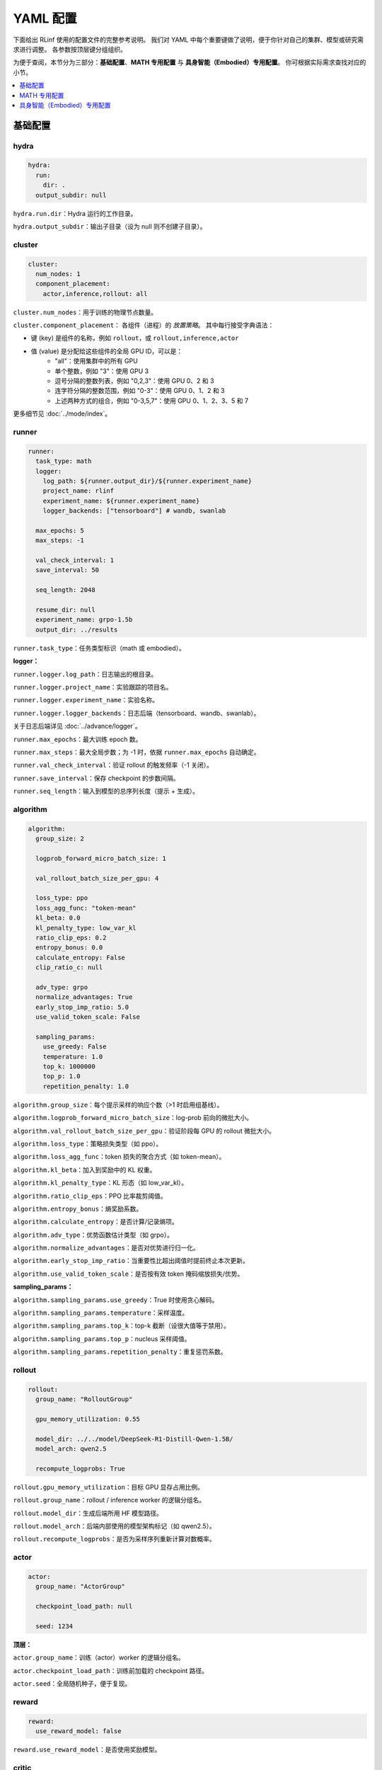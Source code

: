 YAML 配置
=====================

下面给出 RLinf 使用的配置文件的完整参考说明。  
我们对 YAML 中每个重要键做了说明，便于你针对自己的集群、模型或研究需求进行调整。  
各参数按顶层键分组组织。

为便于查阅，本节分为三部分：**基础配置**、**MATH 专用配置** 与 **具身智能（Embodied）专用配置**。  
你可根据实际需求查找对应的小节。

.. contents::
   :depth: 1
   :local:

基础配置
---------------------

hydra
~~~~~~

.. code:: yaml

  hydra:
    run:
      dir: .
    output_subdir: null 

``hydra.run.dir``：Hydra 运行的工作目录。

``hydra.output_subdir``：输出子目录（设为 null 则不创建子目录）。


cluster
~~~~~~~~~~~~~~~

.. code:: yaml

  cluster:
    num_nodes: 1
    component_placement:
      actor,inference,rollout: all

``cluster.num_nodes``：用于训练的物理节点数量。

``cluster.component_placement``：  
各组件（进程）的 *放置策略*。  
其中每行接受字典语法：

- 键 (key) 是组件的名称，例如 ``rollout``，或 ``rollout,inference,actor``
- 值 (value) 是分配给这些组件的全局 GPU ID，可以是：
   - "all"：使用集群中的所有 GPU
   - 单个整数，例如 "3"：使用 GPU 3
   - 逗号分隔的整数列表，例如 "0,2,3"：使用 GPU 0、2 和 3
   - 连字符分隔的整数范围，例如 "0-3"：使用 GPU 0、1、2 和 3
   - 上述两种方式的组合，例如 "0-3,5,7"：使用 GPU 0、1、2、3、5 和 7

更多细节见 :doc:`../mode/index`。

runner
~~~~~~~~~~~~~~~

.. code:: yaml

  runner:
    task_type: math
    logger:
      log_path: ${runner.output_dir}/${runner.experiment_name}
      project_name: rlinf
      experiment_name: ${runner.experiment_name}
      logger_backends: ["tensorboard"] # wandb, swanlab

    max_epochs: 5
    max_steps: -1

    val_check_interval: 1
    save_interval: 50

    seq_length: 2048

    resume_dir: null
    experiment_name: grpo-1.5b
    output_dir: ../results

``runner.task_type``：任务类型标识（math 或 embodied）。

**logger：**

``runner.logger.log_path``：日志输出的根目录。  

``runner.logger.project_name``：实验跟踪的项目名。  

``runner.logger.experiment_name``：实验名称。  

``runner.logger.logger_backends``：日志后端（tensorboard、wandb、swanlab）。

关于日志后端详见 :doc:`../advance/logger`。

``runner.max_epochs``：最大训练 epoch 数。  

``runner.max_steps``：最大全局步数；为 -1 时，依据 ``runner.max_epochs`` 自动确定。  

``runner.val_check_interval``：验证 rollout 的触发频率（-1 关闭）。  

``runner.save_interval``：保存 checkpoint 的步数间隔。  

``runner.seq_length``：输入到模型的总序列长度（提示 + 生成）。

algorithm
~~~~~~~~~~~~~~~

.. code:: yaml

  algorithm:
    group_size: 2

    logprob_forward_micro_batch_size: 1 

    val_rollout_batch_size_per_gpu: 4 

    loss_type: ppo
    loss_agg_func: "token-mean"
    kl_beta: 0.0 
    kl_penalty_type: low_var_kl
    ratio_clip_eps: 0.2
    entropy_bonus: 0.0
    calculate_entropy: False
    clip_ratio_c: null 

    adv_type: grpo
    normalize_advantages: True
    early_stop_imp_ratio: 5.0
    use_valid_token_scale: False

    sampling_params:
      use_greedy: False
      temperature: 1.0
      top_k: 1000000
      top_p: 1.0
      repetition_penalty: 1.0

``algorithm.group_size``：每个提示采样的响应个数（>1 时启用组基线）。  

``algorithm.logprob_forward_micro_batch_size``：log-prob 前向的微批大小。

``algorithm.val_rollout_batch_size_per_gpu``：验证阶段每 GPU 的 rollout 微批大小。

``algorithm.loss_type``：策略损失类型（如 ppo）。  

``algorithm.loss_agg_func``：token 损失的聚合方式（如 token-mean）。  

``algorithm.kl_beta``：加入到奖励中的 KL 权重。  

``algorithm.kl_penalty_type``：KL 形态（如 low_var_kl）。  

``algorithm.ratio_clip_eps``：PPO 比率裁剪阈值。  

``algorithm.entropy_bonus``：熵奖励系数。  

``algorithm.calculate_entropy``：是否计算/记录熵项。  

``algorithm.adv_type``：优势函数估计类型（如 grpo）。  

``algorithm.normalize_advantages``：是否对优势进行归一化。  

``algorithm.early_stop_imp_ratio``：当重要性比超出阈值时提前终止本次更新。 

``algorithm.use_valid_token_scale``：是否按有效 token 掩码缩放损失/优势。

**sampling_params：**

``algorithm.sampling_params.use_greedy``：True 时使用贪心解码。
 
``algorithm.sampling_params.temperature``：采样温度。  

``algorithm.sampling_params.top_k``：top-k 截断（设很大值等于禁用）。  

``algorithm.sampling_params.top_p``：nucleus 采样阈值。  

``algorithm.sampling_params.repetition_penalty``：重复惩罚系数。

rollout
~~~~~~~~~~~~~~~

.. code:: yaml

  rollout:
    group_name: "RolloutGroup"

    gpu_memory_utilization: 0.55

    model_dir: ../../model/DeepSeek-R1-Distill-Qwen-1.5B/
    model_arch: qwen2.5

    recompute_logprobs: True

``rollout.gpu_memory_utilization``：目标 GPU 显存占用比例。  

``rollout.group_name``：rollout / inference worker 的逻辑分组名。  

``rollout.model_dir``：生成后端所用 HF 模型路径。  

``rollout.model_arch``：后端内部使用的模型架构标记（如 qwen2.5）。  

``rollout.recompute_logprobs``：是否为采样序列重新计算对数概率。

actor
~~~~~~~~~~~~~~~

.. code:: yaml

  actor:
    group_name: "ActorGroup"

    checkpoint_load_path: null

    seed: 1234

**顶层：**

``actor.group_name``：训练（actor）worker 的逻辑分组名。  

``actor.checkpoint_load_path``：训练前加载的 checkpoint 路径。 

``actor.seed``：全局随机种子，便于复现。

reward
~~~~~~~~~~~~~~~

.. code:: yaml

  reward:
    use_reward_model: false

``reward.use_reward_model``：是否使用奖励模型。

critic
~~~~~~~~~~~~~~~

.. code:: yaml

  critic:
    use_critic_model: false

``critic.use_critic_model``：是否使用价值网络（critic）。

MATH 专用配置
----------------------------

runner
~~~~~~~~~~~~~~~

.. code:: yaml

  runner:
    enable_dynamic_batch_size: False
    max_tokens_per_mbs: 2048

``runner.enable_dynamic_batch_size``：使用 Megatron 训练时是否启用动态批大小。 

``runner.max_tokens_per_mbs``：启用动态批时每个微批的 token 上限。


algorithm
~~~~~~~~~~~~~~~

.. code:: yaml

  algorithm:

    n_minibatches: 4
    training_batch_size_per_gpu: 1 
    rollout_batch_size_per_gpu: null 

    sampling_params:
      max_new_tokens: ${subtract:${runner.seq_length}, ${data.max_prompt_length}}
      min_new_tokens: 1

``algorithm.n_minibatches``：每个 batch 的梯度更新次数。  

``algorithm.training_batch_size_per_gpu``：每张 actor GPU 的训练微批大小。  

``algorithm.rollout_batch_size_per_gpu``：每 GPU 的推理微批大小；为 null 时按全局大小平均分配。


**sampling_params：**

``algorithm.sampling_params.max_new_tokens``：最大生成长度（由 runner.seq_length 与 data.max_prompt_length 计算）。  

``algorithm.sampling_params.min_new_tokens``：最小生成长度。

rollout
~~~~~~~~~~~~~~~

.. code:: yaml

  rollout:
    enforce_eager: False         # 若为 False，rollout 引擎将使用 CUDA graph，初始化更久但运行更快
    distributed_executor_backend: mp   # 可选 ray 或 mp
    disable_log_stats: False
    detokenize: False            # 是否反词元化输出；RL 训练通常只需 token id。调试可设 True
    padding: null               # 为空则使用 tokenizer.pad_token_id；用于过滤 megatron 的 padding
    eos: null                   # 为空则使用 tokenizer.eos_token_id

    attention_backend: triton

    tensor_parallel_size: 1
    pipeline_parallel_size: 1
    
    validate_weight: False # 是否在开始时发送全部权重进行一致性校验
    validate_save_dir: null # 若启用校验，保存用于比对的权重目录
    print_outputs: False         # 是否打印 rollout 引擎的输出（token id/文本等）

    sglang_decode_log_interval: 500000 # SGLang 打印解码耗时与统计信息的间隔
    max_running_requests: 64 # rollout 引擎内最大并发请求数
    cuda_graph_max_bs: 128 # 使用 CUDA graph 的最大 batch size；超过则不使用

    use_torch_compile: False # 在 SGLang 中为 rollout 启用 torch.compile
    torch_compile_max_bs: 128 # 启用 torch.compile 的最大 batch size；超过则不使用

``rollout.enforce_eager``：True 时禁用 CUDA graph，加快预热启动。  

``rollout.distributed_executor_backend``：rollout worker 的启动后端（mp 或 ray）。

``rollout.disable_log_stats``：是否关闭后端周期性统计日志。  

``rollout.detokenize``：是否将输出 detokenize（调试用）。  

``rollout.padding``：pad token id 重载；null 则用 tokenizer 的 pad id。  

``rollout.eos``：EOS token id 重载；null 则用 tokenizer 的 eos id。  

``rollout.attention_backend``：注意力算子后端（如 triton）。  

``rollout.tensor_parallel_size``：生成后端的张量并行度（TP）。  

``rollout.pipeline_parallel_size``：生成后端的流水并行度（PP）。  

并行化细节见 :doc:`../advance/5D`。

``rollout.validate_weight``：是否发送完整权重进行校验。  

``rollout.validate_save_dir``：启用校验时的权重保存目录。  

``rollout.print_outputs``：是否打印调试输出。  

``rollout.sglang_decode_log_interval``：SGLang 解码统计的间隔。 
 
``rollout.max_running_requests``：最大并发解码请求数。  

``rollout.cuda_graph_max_bs``：可使用 CUDA graph 的最大批大小。

``rollout.use_torch_compile``：启用 torch.compile。  

``rollout.torch_compile_max_bs``：可使用 torch.compile 的最大批大小。

data
~~~~~~~~~~~~~~~

.. code:: yaml

  data:
    type: math
    max_prompt_length: 1024
    rollout_batch_size: 64
    val_rollout_batch_size: null
    num_workers: 2
    prompt_key: prompt
    shuffle: True
    validation_shuffle: True
    seed: 1234
    train_data_paths: ["../../data/boba/AReaL-boba-106k.jsonl"]
    val_data_paths: ["../../data/boba/AReaL-boba-106k.jsonl"]

``data.type``：数据集/任务类型（如 math）。  

``data.max_prompt_length``：提示的最大 token 数。  

``data.rollout_batch_size``：全局 rollout 批大小。  

``data.val_rollout_batch_size``：全局验证批大小；为 null 则回退到 ``data.rollout_batch_size``。 

``data.num_workers``：每个 actor rank 的数据加载进程数。  

``data.prompt_key``：JSONL 中提示文本的键名。  

``data.shuffle``：训练数据是否每 epoch 乱序。  

``data.validation_shuffle``：验证数据是否乱序（on-policy 评估通常建议 True）。  

``data.seed``：数据加载与采样用的随机种子。  

``data.train_data_paths``：训练 JSONL 文件列表。  

``data.val_data_paths``：验证 JSONL 文件列表。

actor
~~~~~~~~~~~~~~~

.. code:: yaml

  actor:
    training_backend: megatron
    mcore_gpt: True
    spec_name: decoder_gpt

    offload_optimizer: True
    offload_weight: True
    offload_grad: True

    enable_dp_load_balance: False

    calculate_flops: False

    model:
      precision: fp16
      add_bias_linear: False

      tensor_model_parallel_size: 1
      pipeline_model_parallel_size: 1

      activation: swiglu
      sequence_parallel: True
      # recompute_method: block
      # recompute_granularity: selective

      recompute_method: block
      recompute_granularity: full
      recompute_num_layers: 20

      seq_length: ${runner.seq_length}
      encoder_seq_length: ${runner.seq_length}

      normalization: rmsnorm

      position_embedding_type: rope

      apply_rope_fusion: True
      bias_dropout_fusion: False
      persist_layer_norm: False
      bias_activation_fusion: False
      attention_softmax_in_fp32: True
      batch_p2p_comm: False
      variable_seq_lengths: True
      gradient_accumulation_fusion: False
      moe_token_dispatcher_type: alltoall
      use_cpu_initialization: False

    optim:
      optimizer: adam
      bf16: False
      fp16: True
      lr: 2e-05
      adam_beta1: 0.9
      adam_beta2: 0.95
      adam_eps: 1.0e-05
      min_lr: 2.0e-6
      weight_decay: 0.05
      use_distributed_optimizer: True
      overlap_grad_reduce: True
      overlap_param_gather: True
      optimizer_enable_pin: false
      overlap_param_gather_with_optimizer_step: False
      clip_grad: 1.0
      loss_scale_window: 5

    lr_sched:
      lr_warmup_fraction: 0.01
      lr_warmup_init: 0.0
      lr_warmup_iters: 0
      max_lr: 2.0e-5
      min_lr: 0.0
      lr_decay_style: constant
      lr_decay_iters: 10

    tokenizer:
      tokenizer_model: ../../model/DeepSeek-R1-Distill-Qwen-1.5B/
      use_fast: False
      trust_remote_code: True
      padding_side: 'right'

    megatron:
      ddp_bucket_size: null
      distributed_backend: nccl # 支持 'nccl' 与 'gloo'
      distributed_timeout_minutes: 30
      ckpt_format: torch
      use_dist_ckpt: False
      tp_comm_bootstrap_backend: nccl
      tp_comm_overlap_cfg: null 
      use_hf_ckpt: True # 为 True 时将 HF 模型转为 Megatron checkpoint 并用于训练
      
      ckpt: # checkpoint 转换器配置
        model: DeepSeek-R1-Distill-Qwen-1.5B
        model_type: null # 若为 null，将由 HF 配置推断
        hf_model_path: ${rollout.model_dir} # HF 模型所在路径
        save_path: ${runner.output_dir}/${runner.experiment_name}/actor/megatron_ckpt_from_hf
        use_gpu_num : 0
        use_gpu_index: null # 
        process_num: 16 # 转换使用的进程数
        tensor_model_parallel_size: ${actor.model.tensor_model_parallel_size}
        pipeline_model_parallel_size: ${actor.model.pipeline_model_parallel_size}

**顶层：**

``actor.training_backend``：训练后端（megatron）。  

``actor.mcore_gpt``：是否使用 Megatron-Core GPT 栈。  

``actor.spec_name``：模型规格/预设（如 decoder_gpt）。  

``actor.offload_optimizer/weight/grad``：将优化器/权重/梯度尽可能下放到 CPU 以节省显存。  

``actor.enable_dp_load_balance``：是否启用数据并行负载均衡。  

``actor.calculate_flops``：是否计算并记录 FLOPs（分析用）。

**Model 子项：**

``actor.model.precision``：训练数值精度（fp16 等）。  

``actor.model.add_bias_linear``：线性层是否带 bias。  

``actor.model.tensor_model_parallel_size``：actor 端 TP 并行度。  

``actor.model.pipeline_model_parallel_size``：actor 端 PP 并行度。  

``actor.model.activation``：激活函数（如 swiglu）。  

``actor.model.sequence_parallel``：启用序列并行（需配合 TP）。  

``actor.model.recompute_method/granularity/num_layers``：重计算策略/粒度/层数。  

``actor.model.seq_length / encoder_seq_length``：训练时解码/编码序列长度。  

``actor.model.normalization``：归一化层类型（rmsnorm）。  

``actor.model.position_embedding_type``：位置编码类型（rope）。  

``actor.model.apply_rope_fusion``：是否使用融合的 RoPE 内核。  

``actor.model.*fusion``：若干算子融合开关。  

``actor.model.attention_softmax_in_fp32``：注意力 softmax 用 FP32 保稳。  

``actor.model.batch_p2p_comm``：跨层批量 P2P 通信。  

``actor.model.variable_seq_lengths``：允许不同微批序列长度。  

``actor.model.gradient_accumulation_fusion``：梯度累积融合。  

``actor.model.moe_token_dispatcher_type``：MoE token 分发方式（如 alltoall）。  

``actor.model.use_cpu_initialization``：在 CPU 上初始化权重以降低 GPU 峰值。

**优化器：**

``actor.optim.optimizer``：优化器选择（如 adam）。

``actor.optim.bf16 / actor.optim.fp16``：混合精度训练相关开关。

``actor.optim.lr``：基础学习率（Base learning rate）。

``actor.optim.adam_beta1 / adam_beta2 / adam_eps``：Adam 优化器的超参数。

``actor.optim.min_lr``：最小学习率（适用于 LR 衰减低于基准 LR 的情况）。

``actor.optim.weight_decay``：L2 正则化权重衰减。

``actor.optim.use_distributed_optimizer``：是否使用 Megatron 分布式优化器。

``actor.optim.overlap_grad_reduce``：是否在反向传播时与梯度归约操作重叠执行。

``actor.optim.overlap_param_gather``：是否在前向传播时与参数 all-gather 重叠执行。

``actor.optim.optimizer_enable_pin``：是否固定优化器的内存位置。

``actor.optim.overlap_param_gather_with_optimizer_step``：是否在执行优化器 step 时与参数 all-gather 重叠。

``actor.optim.clip_grad``：全局梯度裁剪范数（Gradient clipping norm）。

``actor.optim.loss_scale_window``：FP16 的动态 loss scaling 窗口。

**学习率调度：**

``actor.lr_sched.lr_warmup_fraction``：学习率预热阶段占总迭代的比例。

``actor.lr_sched.lr_warmup_init``：预热初始学习率值。

``actor.lr_sched.lr_warmup_iters``：学习率预热的迭代次数（>0 时覆盖上面比例设置）。

``actor.lr_sched.max_lr / min_lr``：学习率调度的上限 / 下限。

``actor.lr_sched.lr_decay_style``：学习率衰减策略（如 constant）。

``actor.lr_sched.lr_decay_iters``：学习率衰减持续的总迭代次数。

**分词器：**

``actor.tokenizer.tokenizer_model``：分词器路径/名称。  

``actor.tokenizer.use_fast``：是否使用 fast tokenizer。  

``actor.tokenizer.trust_remote_code``：允许自定义分词器代码。  

``actor.tokenizer.padding_side``：填充方向（left/right）。

**Megatron 集成：**

``actor.megatron.*``：分布式后端、超时、checkpoint 格式、HF checkpoint 转换等设置。

**Megatron checkpoint 转换器：**

``actor.megatron.ckpt.model``：转换器元信息中的模型名称。

``actor.megatron.ckpt.model_type``：模型类型；为 null 时会从 HF 配置中推断。

``actor.megatron.ckpt.hf_model_path``：源 HF 模型路径。

``actor.megatron.ckpt.save_path``：转换后 Megatron checkpoint 保存目录。

``actor.megatron.ckpt.use_gpu_num``：转换使用的 GPU 数量。

``actor.megatron.ckpt.use_gpu_index``：指定使用的 GPU 索引。

``actor.megatron.ckpt.process_num``：转换过程使用的 CPU 进程数。

``actor.megatron.ckpt.tensor_model_parallel_size``：转换后 checkpoint 的张量并行度（TP）。

``actor.megatron.ckpt.pipeline_model_parallel_size``：转换后 checkpoint 的流水线并行度（PP）。



reward
~~~~~~~~~~~~~~~

.. code:: yaml

  reward:
    reward_type: math
    reward_scale: 5.0

``reward.reward_type``：训练所使用的奖励类型。  

``reward.reward_scale``：答对奖励为 ``reward_scale``，答错为 ``-reward_scale``。

具身智能（Embodied）专用配置
-------------------------------

defaults
~~~~~~~~~~~~~~~

.. code:: yaml

  defaults:
    - env/train: PutCarrotOnPlateInScene
    - env/eval: PutCarrotOnPlateInScene

``defaults``：Hydra 配置继承。指定训练与评估加载的环境配置。

hydra
~~~~~~~~~~~~~~~

.. code:: yaml

  hydra:
    searchpath:
      - file://${oc.env:REPO_PATH}/config/

``hydra.searchpath``：额外的配置文件搜索路径。

runner
~~~~~~~~~~~~~~~

.. code:: yaml

  runner:
    only_eval: False
    max_prompt_length: 30

``runner.only_eval``：只运行评估，不进行训练。  

``runner.max_prompt_length``：最大提示长度（token 数）。

algorithm
~~~~~~~~~~~~~~~

.. code:: yaml

  algorithm:
    auto_reset: True
    ignore_terminations: True
    use_fixed_reset_state_ids: False
    require_values: True
    normalize_advantages: True
    kl_penalty: kl

    n_chunk_steps: 10
    n_eval_chunk_steps: 10
    num_group_envs: 32
    rollout_epoch: 1

    reward_type: chunk_level
    logprob_type: token_level
    entropy_type: token_level

    length_params:
      max_new_token: null
      max_length: 1024
      min_length: 1

``algorithm.auto_reset``：是否在 episode 结束时自动重置环境。

``algorithm.ignore_terminations``：训练时是否忽略 episode 的终止信号（若开启，episode 仅在达到最大步数时结束）。

``algorithm.use_fixed_reset_state_ids``：是否使用固定 reset 状态 ID（GRPO 推荐 True，PPO 默认为 False，旨在随机化）。

``algorithm.require_values``：是否需要同时计算价值函数。

``algorithm.normalize_advantages``：是否对优势值归一化处理。

``algorithm.n_chunk_steps``：每个 rollout epoch 中的 chunk 数量（调用模型 predict 的次数）。

``algorithm.n_eval_chunk_steps``：评估模式下的 chunk 数量。

``algorithm.num_group_envs``：环境组数量（用于并行）。

``algorithm.rollout_epoch``：每个训练步骤前的 rollout 轮数。

``algorithm.reward_type``：奖励聚合层级（chunk_level、action_level）。

``algorithm.logprob_type``：对数概率的计算层级。

``algorithm.entropy_type``：熵的计算层级。

**length_params：**

``algorithm.length_params.max_new_token``：最大新增 token 数。  

``algorithm.length_params.max_length``：最大总序列长度。  

``algorithm.length_params.min_length``：最小序列长度。

env
~~~~~~~~~~~~~~~

.. code:: yaml

  env:
    group_name: "EnvGroup"
    channel:
      name: "env_buffer_list"
      queue_name: "obs_buffer"
      queue_size: 0
    enable_offload: True

``env.group_name``：环境 worker 组的逻辑名称。  

``env.channel.name``：进程间通信的共享内存通道名。  

``env.channel.queue_name``：观测缓冲区队列名。  

``env.channel.queue_size``：队列大小（0 表示不限制）。  

``env.enable_offload``：启用环境侧的下放以降低内存占用。

rollout
~~~~~~~~~~~~~~~

.. code:: yaml

  rollout:
    channel:
      name: ${env.channel.name}
      queue_name: "action_buffer"
      queue_size: 0
    mode: "collocate"
    backend: "huggingface"
    enforce_eager: True
    enable_offload: True
    pipeline_stage_num: 2

``rollout.channel.name``：共享内存通道（继承自 env）。  

``rollout.channel.queue_name``：动作缓冲区队列名。  

``rollout.channel.queue_size``：队列大小。  

``rollout.mode``：rollout 模式（collocate 表示**共享式**使用 GPU）。  

``rollout.backend``：模型后端（huggingface、vllm）。  

``rollout.pipeline_stage_num``：模型并行的流水线阶段数。

actor
~~~~~~~~~~~~~~~

.. code:: yaml

  actor:
    channel:
      name: ${env.channel.name}
      queue_name: "replay_buffer"
      queue_size: 0
    training_backend: "fsdp"
    micro_batch_size: 8
    global_batch_size: 160
    enable_offload: True

    model:
      model_name: "openvla_oft"
      action_dim: 7
      num_action_chunks: 8
      use_proprio: False
      unnorm_key: bridge_orig
      value_type: ${algorithm.reward_type}
      val_micro_batch_size: 8
      center_crop: True
      do_sample: False
      
      precision: "bf16"
      add_bias_linear: False
      add_qkv_bias: True
      vocab_size: 32000
      hidden_size: 4096
      policy_setup: "widowx_bridge"
      vh_mode: "a0"
      image_size: [224, 224]
      is_lora: True
      lora_rank: 32
      lora_path: /storage/models/oft-sft/lora_004000
      ckpt_path: null
      use_wrist_image: False
      attn_implementation: "flash_attention_2"
      low_cpu_mem_usage: True
      trust_remote_code: True

    tokenizer:
      tokenizer_type: "HuggingFaceTokenizer"
      tokenizer_model: "/storage/download_models/Openvla-oft-SFT-libero10-trajall/"
      extra_vocab_size: 421
      use_fast: False
      trust_remote_code: True
      padding_side: "right"
    
    optim:
      lr: 1.0e-4
      value_lr: 3.0e-3
      adam_beta1: 0.9
      adam_beta2: 0.999
      adam_eps: 1.0e-05
      clip_grad: 10.0

``actor.channel.name``：共享内存通道（继承自 env）。  

``actor.channel.queue_name``：回放缓冲区队列名。  

``actor.training_backend``：训练后端（分布式 FSDP）。  

``actor.micro_batch_size``：每张 GPU 的微批大小。  

``actor.global_batch_size``：全局批大小（跨所有 GPU）。  

``actor.enable_offload``：启用模型下放以降低内存占用。

**模型配置：**

``actor.model.model_name``：模型结构名（openvla_oft）。  

``actor.model.action_dim``：动作空间维度。  

``actor.model.num_action_chunks``：每条序列的动作块数量。  

``actor.model.use_proprio``：是否使用本体感知信息。  

``actor.model.unnorm_key``：动作反归一化的键。  

``actor.model.value_type``：价值函数类型（继承自 algorithm.reward_type）。  

``actor.model.val_micro_batch_size``：价值函数计算的微批大小。  

``actor.model.center_crop``：是否对输入图像做中心裁剪。  

``actor.model.do_sample``：推理时是否采样。  

``actor.model.precision``：数值精度（bf16/fp16/fp32）。  

``actor.model.add_bias_linear / add_qkv_bias``：线性/QKV 是否加 bias。  

``actor.model.vocab_size / hidden_size``：词表大小与隐藏维度。  

``actor.model.policy_setup``：策略配置（widowx_bridge）。  

``actor.model.vh_mode``：价值头模式（a0）。

``actor.model.image_size``：输入图像尺寸 [H, W]。  

``actor.model.is_lora / lora_rank / lora_path``：是否使用 LoRA、秩与权重路径。  

``actor.model.ckpt_path``：模型 checkpoint 路径。  

``actor.model.use_wrist_image``：是否使用机器人末端手腕（wrist）上的摄像头拍摄的图像。  

``actor.model.attn_implementation``：注意力实现（flash_attention_2）。  

``actor.model.low_cpu_mem_usage``：低内存初始化。  

``actor.model.trust_remote_code``：加载模型时信任远程代码。

**分词器配置：**

``actor.tokenizer.tokenizer_type``：分词器类型（HuggingFaceTokenizer）。  

``actor.tokenizer.tokenizer_model``：分词器模型路径。  

``actor.tokenizer.extra_vocab_size``：额外词表大小。  

``actor.tokenizer.use_fast``：是否使用 fast 版本。  

``actor.tokenizer.trust_remote_code``：信任远程代码。  

``actor.tokenizer.padding_side``：填充方向（left/right）。

**优化器配置：**

``actor.optim.lr``：策略网络学习率。  

``actor.optim.value_lr``：价值网络学习率。  

``actor.optim.adam_beta1/beta2/eps``：Adam 超参数。  

``actor.optim.clip_grad``：梯度裁剪阈值。

基于环境的配置
~~~~~~~~~~~~~~~~~~~~~~~~~~~~~~

以下示例以 Libero-10 为例说明环境关键参数。

路径为 

**环境类型**

.. code:: yaml

  simulator_type: libero
  task_suite_name: libero_10

``simulator_type``：模拟器类型（libero 表示 Libero 基准）。  

``task_suite_name``：任务集合（libero_10 表示 10 个任务的基准）。

**Episode 配置**

.. code:: yaml

  auto_reset: ${algorithm.auto_reset}
  ignore_terminations: ${algorithm.ignore_terminations}
  max_episode_steps: 512

``auto_reset``：episode 结束时是否自动重置（继承自 algorithm）。  

``ignore_terminations``：训练时是否忽略终止（继承自 algorithm）。  

``max_episode_steps``：每个 episode 的最大步数（复杂 Libero 任务通常取 512）。

**奖励配置**

.. code:: yaml

  use_rel_reward: true
  reward_coef: 5.0

``use_rel_reward``：使用相对奖励（当前步与前一状态的差值）。  

``reward_coef``：奖励缩放系数（如 5.0 强化奖励信号）。

**随机化与分组**

.. code:: yaml

  seed: 0
  num_task: ${algorithm.num_group_envs}
  num_group: ${algorithm.num_group_envs}
  group_size: ${algorithm.group_size}
  use_fixed_reset_state_ids: ${algorithm.use_fixed_reset_state_ids}

``seed``：环境初始化随机种子（0 便于复现）。  

``num_task``：任务数量（继承自 algorithm.num_group_envs）。  

``num_group``：环境分组数量（继承自 algorithm.num_group_envs）。  

``group_size``：每个分组的环境数（继承自 algorithm.group_size）。  

``use_fixed_reset_state_ids``：是否使用固定 reset 状态（GRPO 为 True，PPO 默认 False）。

**输入配置**

.. code:: yaml

  use_wrist_image: False

``use_wrist_image``：是否使用机器人末端手腕（wrist）上的摄像头拍摄的图像。

**环境规模**

.. code:: yaml

  num_envs: ${multiply:${algorithm.group_size}, ${algorithm.num_group_envs}}

``num_envs``：总环境数（= group_size × num_group_envs）。

**视频记录**

.. code:: yaml

  video_cfg:
    save_video: true
    info_on_video: true
    video_base_dir: ${runner.logger.log_path}/video/train

``video_cfg.save_video``：训练时保存视频。  

``video_cfg.info_on_video``：在视频上叠加训练信息。  

``video_cfg.video_base_dir``：视频保存目录。

**相机配置**

.. code:: yaml

  init_params:
    camera_heights: 256
    camera_widths: 256

``init_params.camera_heights``：相机图像高度（像素）。  

``init_params.camera_widths``：相机图像宽度（像素）。

